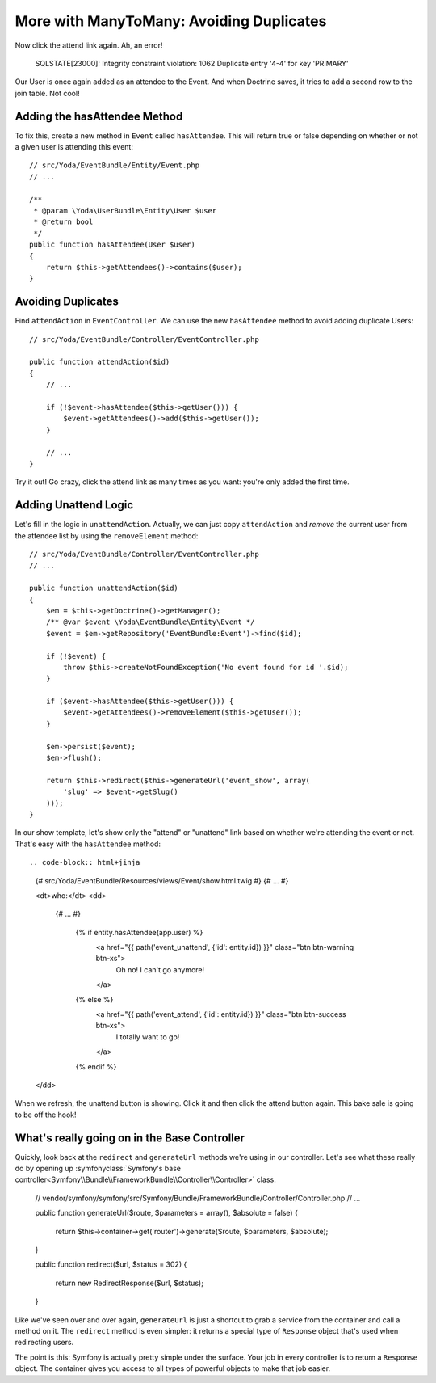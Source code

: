 More with ManyToMany: Avoiding Duplicates
=========================================

Now click the attend link again. Ah, an error!

    SQLSTATE[23000]: Integrity constraint violation: 1062 Duplicate entry
    '4-4' for key 'PRIMARY'

Our User is once again added as an attendee to the Event. And when Doctrine saves,
it tries to add a second row to the join table. Not cool!

Adding the hasAttendee Method
-----------------------------

To fix this, create a new method in ``Event`` called ``hasAttendee``. This
will return true or false depending on whether or not a given user is attending
this event::

    // src/Yoda/EventBundle/Entity/Event.php
    // ...

    /**
     * @param \Yoda\UserBundle\Entity\User $user
     * @return bool
     */
    public function hasAttendee(User $user)
    {
        return $this->getAttendees()->contains($user);
    }

Avoiding Duplicates
-------------------

Find ``attendAction`` in ``EventController``. We can use the new ``hasAttendee``
method to avoid adding duplicate Users::

    // src/Yoda/EventBundle/Controller/EventController.php

    public function attendAction($id)
    {
        // ...

        if (!$event->hasAttendee($this->getUser())) {
            $event->getAttendees()->add($this->getUser());
        }
        
        // ...
    }

Try it out! Go crazy, click the attend link as many times as you want: you're
only added the first time.

Adding Unattend Logic
---------------------

Let's fill in the logic in ``unattendAction``. Actually, we can just copy
``attendAction`` and *remove* the current user from the attendee list by using
the ``removeElement`` method::

    // src/Yoda/EventBundle/Controller/EventController.php
    // ...

    public function unattendAction($id)
    {
        $em = $this->getDoctrine()->getManager();
        /** @var $event \Yoda\EventBundle\Entity\Event */
        $event = $em->getRepository('EventBundle:Event')->find($id);

        if (!$event) {
            throw $this->createNotFoundException('No event found for id '.$id);
        }

        if ($event->hasAttendee($this->getUser())) {
            $event->getAttendees()->removeElement($this->getUser());
        }

        $em->persist($event);
        $em->flush();

        return $this->redirect($this->generateUrl('event_show', array(
            'slug' => $event->getSlug()
        )));
    }

In our show template, let's show only the "attend" or "unattend" link based
on whether we're attending the event or not. That's easy with the ``hasAttendee``
method::

.. code-block:: html+jinja

    {# src/Yoda/EventBundle/Resources/views/Event/show.html.twig #}
    {# ... #}

    <dt>who:</dt>
    <dd>
        {# ... #}

            {% if entity.hasAttendee(app.user) %}
                <a href="{{ path('event_unattend', {'id': entity.id}) }}" class="btn btn-warning btn-xs">
                    Oh no! I can't go anymore!
                </a>
            {% else %}
                <a href="{{ path('event_attend', {'id': entity.id}) }}" class="btn btn-success btn-xs">
                    I totally want to go!
                </a>
            {% endif %}
    </dd>

When we refresh, the unattend button is showing. Click it and then click the
attend button again. This bake sale is going to be off the hook!

What's really going on in the Base Controller
---------------------------------------------

Quickly, look back at the ``redirect`` and ``generateUrl`` methods we're
using in our controller. Let's see what these really do by opening up
:symfonyclass:`Symfony's base controller<Symfony\\Bundle\\FrameworkBundle\\Controller\\Controller>`
class.

    // vendor/symfony/symfony/src/Symfony/Bundle/FrameworkBundle/Controller/Controller.php
    // ...
    
    public function generateUrl($route, $parameters = array(), $absolute = false)
    {
        return $this->container->get('router')->generate($route, $parameters, $absolute);
    }

    public function redirect($url, $status = 302)
    {
        return new RedirectResponse($url, $status);
    }

Like we've seen over and over again, ``generateUrl`` is just a shortcut to
grab a service from the container and call a method on it. The ``redirect``
method is even simpler: it returns a special type of ``Response`` object
that's used when redirecting users.

The point is this: Symfony is actually pretty simple under the surface. Your
job in every controller is to return a ``Response`` object. The container
gives you access to all types of powerful objects to make that job easier.
